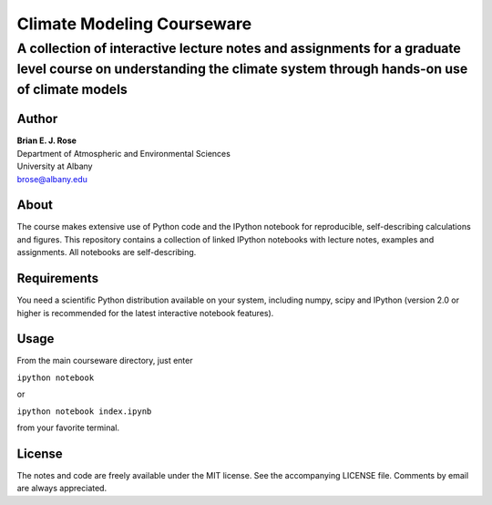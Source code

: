 ================
Climate Modeling Courseware
================
----------
 A collection of interactive lecture notes and assignments for a graduate level course on understanding the climate system through hands-on use of climate models
----------

Author
--------------
| **Brian E. J. Rose**
| Department of Atmospheric and Environmental Sciences
| University at Albany
| brose@albany.edu


About 
--------------
The course makes extensive use of Python code and the IPython notebook for reproducible, self-describing calculations and figures. This repository contains a collection of linked IPython notebooks with lecture notes, examples and assignments. All notebooks are self-describing.

Requirements
---------------
You need a scientific Python distribution available on your system, including numpy, scipy and IPython (version 2.0 or higher is recommended for the latest interactive notebook features).

Usage
------------------
From the main courseware directory, just enter

``ipython notebook``

or

``ipython notebook index.ipynb``

from your favorite terminal.

License
---------------
The notes and code are freely available under the MIT license.
See the accompanying LICENSE file.
Comments by email are always appreciated. 